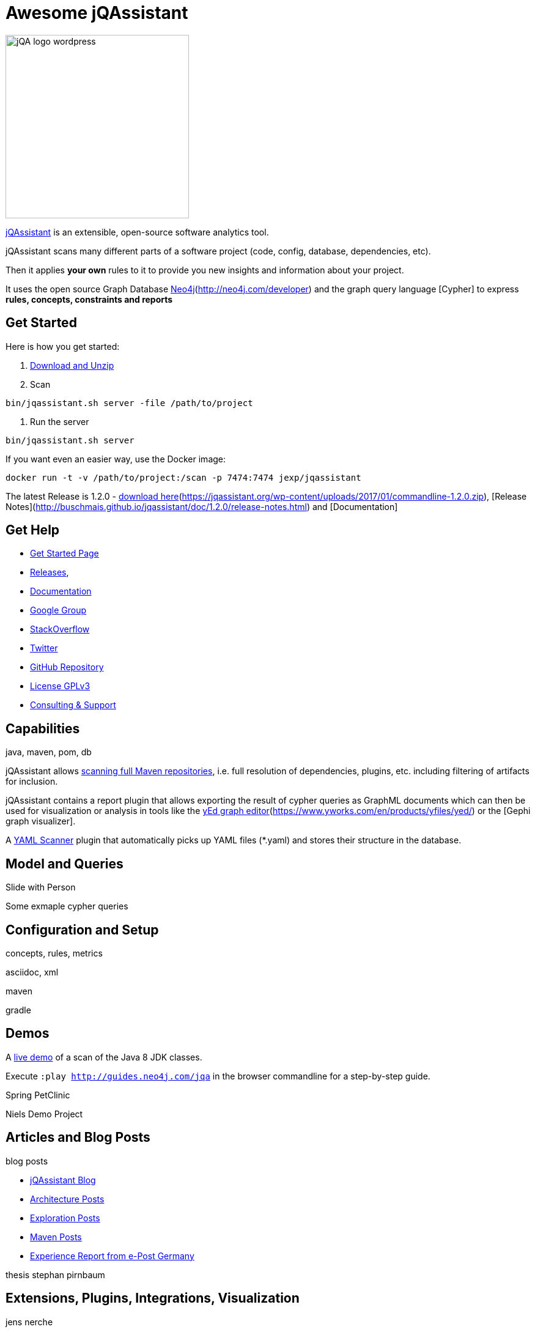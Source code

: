 = Awesome jQAssistant
:version: 1.2.0

image::http://jqassistant.de/wp-content/uploads/2015/03/jQA_logo_wordpress.png[float=right,width=300]

http://jqassistant.org/[jQAssistant] is an extensible, open-source software analytics tool.

jQAssistant scans many different parts of a software project (code, config, database, dependencies, etc).

Then it applies *your own* rules to it to provide you new insights and information about your project.

It uses the open source Graph Database http://neo4j.com/developer/cypher[Neo4j](http://neo4j.com/developer) and the graph query language [Cypher] to express *rules, concepts, constraints and reports*

== Get Started

Here is how you get started:

// TODO don't manage downloads via wordpress, but github releases !!
1. https://jqassistant.org/wp-content/uploads/2017/01/commandline-{version}.zip[Download and Unzip]

2. Scan

`bin/jqassistant.sh server -file /path/to/project`

3. Run the server

`bin/jqassistant.sh server`

If you want even an easier way, use the Docker image:

`docker run -t -v /path/to/project:/scan -p 7474:7474 jexp/jqassistant`

The latest Release is {version}  - http://buschmais.github.io/jqassistant/doc/{version}/[download here](https://jqassistant.org/wp-content/uploads/2017/01/commandline-{version}.zip), [Release Notes](http://buschmais.github.io/jqassistant/doc/{version}/release-notes.html) and [Documentation]

== Get Help

* https://jqassistant.org/get-started/[Get Started Page]
* https://jqassistant.org/blog/releases/[Releases], 
* http://buschmais.github.io/jqassistant/doc/{version}/[Documentation]

* https://groups.google.com/forum/=!forum/jqassistant[Google Group]
* http://stackoverflow.com/questions/tagged/jqassistant?sort=votes[StackOverflow]
* http://twitter.com/jqassistant[Twitter]

* https://github.com/buschmais/jqassistant[GitHub Repository]
* https://jqassistant.org/gplv3/[License GPLv3]
* http://jqassistant.com[Consulting & Support]


== Capabilities

java, maven, pom, db

jQAssistant allows http://buschmais.github.io/jqassistant/doc/{version}/=_maven_2_repository[scanning full Maven repositories], i.e. full resolution of dependencies, plugins, etc. including filtering of artifacts for inclusion.

jQAssistant contains a report plugin that allows exporting the result of cypher queries as GraphML documents which can then be used for visualization or analysis in tools like the http://gephi.github.io/[yEd graph editor](https://www.yworks.com/en/products/yfiles/yed/) or the [Gephi graph visualizer].

A http://buschmais.github.io/jqassistant/doc/{version}/=_maven_2_repository[YAML Scanner] plugin that automatically picks up YAML files (*.yaml) and stores their structure in the database.


== Model and Queries

Slide with Person

Some exmaple cypher queries

== Configuration and Setup

concepts, rules, metrics

asciidoc, xml

maven

gradle


== Demos

A https://jqassistant.org/demo/java8[live demo] of a scan of the Java 8 JDK classes.

Execute `:play http://guides.neo4j.com/jqa` in the browser commandline for a step-by-step guide.

Spring PetClinic

Niels Demo Project

== Articles and Blog Posts

blog posts

* https://jqassistant.org/blog/[jQAssistant Blog]
* https://jqassistant.org/tag/architecture/[Architecture Posts]
* https://jqassistant.org/tag/exploration/[Exploration Posts]
* https://jqassistant.org/tag/maven/[Maven Posts]

* https://jqassistant.org/wp-content/uploads/2016/05/CaseStudy_EPOST_jQA_EN_web.pdf[Experience Report from e-Post Germany]

thesis stephan pirnbaum

== Extensions, Plugins, Integrations, Visualization

jens nerche

javascript

code cities, riderle

pandas feststelltaste

* Git Plugin




== Presentations

dirk, oliver, michael, jens presentations
